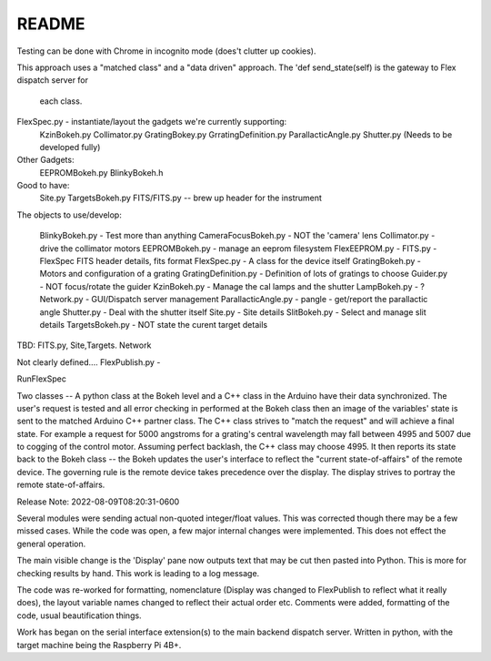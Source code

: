 README
======

Testing can be done with Chrome in incognito mode (does't clutter
up cookies).

This approach uses a "matched class" and a "data driven" approach.
The 'def send_state(self) is the gateway to Flex dispatch server for
    each class.

FlexSpec.py - instantiate/layout the gadgets we're currently supporting:
   KzinBokeh.py
   Collimator.py
   GratingBokey.py GrratingDefinition.py
   ParallacticAngle.py
   Shutter.py  (Needs to be developed fully)

Other Gadgets:
      EEPROMBokeh.py
      BlinkyBokeh.h

Good to have:
     Site.py
     TargetsBokeh.py
     FITS/FITS.py       -- brew up header for the instrument


The objects to use/develop:

    BlinkyBokeh.py       - Test more than anything
    CameraFocusBokeh.py  - NOT the 'camera' lens
    Collimator.py        - drive the collimator motors
    EEPROMBokeh.py       - manage an eeprom filesystem     FlexEEPROM.py        -
    FITS.py              - FlexSpec FITS header details, fits format
    FlexSpec.py          - A class for the device itself
    GratingBokeh.py      - Motors and configuration of  a grating
    GratingDefinition.py - Definition of lots of gratings to choose
    Guider.py            - NOT focus/rotate the guider
    KzinBokeh.py         - Manage the cal lamps and the shutter
    LampBokeh.py         - ?
    Network.py           - GUI/Dispatch server management
    ParallacticAngle.py  - pangle - get/report the parallactic angle
    Shutter.py           - Deal with the shutter itself
    Site.py              - Site details
    SlitBokeh.py         - Select and manage slit details
    TargetsBokeh.py      - NOT state the curent target details

TBD: FITS.py, Site,Targets. Network

Not clearly defined.... FlexPublish.py       -




RunFlexSpec


Two classes -- A python class at the Bokeh level and a C++ class in the
Arduino have their data synchronized. The user's request is tested and all
error checking in performed at the Bokeh class then an image of the
variables' state is sent to the matched Arduino C++ partner class.
The C++ class strives to "match the request" and will achieve a final
state. For example a request for 5000 angstroms for a grating's central
wavelength may fall between 4995 and 5007 due to cogging of the control
motor. Assuming perfect backlash, the C++ class may choose 4995. It
then reports its state back to the Bokeh class -- the Bokeh updates
the user's interface to reflect the "current state-of-affairs" of the
remote device. The governing rule is the remote device takes precedence
over the display. The display strives to portray the remote state-of-affairs.

Release Note:
2022-08-09T08:20:31-0600

Several modules were sending actual non-quoted integer/float
values. This was corrected though there may be a few missed
cases. While the code was open, a few major internal changes
were implemented. This does not effect the general operation.

The main visible change is the 'Display' pane now outputs
text that may be cut then pasted into Python. This is more
for checking results by hand. This work is leading to
a log message.

The code was re-worked for formatting, nomenclature (Display was
changed to FlexPublish to reflect what it really does), the layout
variable names changed to reflect their actual order etc.  Comments
were added, formatting of the code, usual beautification things.

Work has began on the serial interface extension(s) to the
main backend dispatch server. Written in python, with the
target machine being the Raspberry Pi 4B+.
